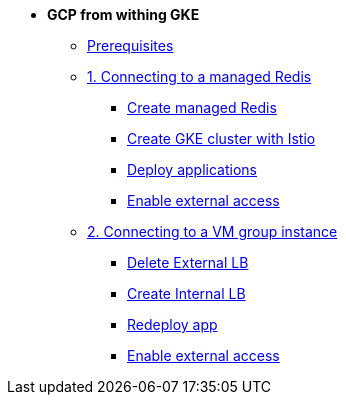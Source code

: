 * **GCP from withing GKE**

** xref:00_prerequisites.adoc[Prerequisites]
** xref:01_gke_to_memorystore.adoc[1. Connecting to a managed Redis]
*** xref:01_gke_to_memorystore.adoc#create-redis[Create managed Redis]
*** xref:01_gke_to_memorystore.adoc#create-gke-cluster[Create GKE cluster with Istio]
*** xref:01_gke_to_memorystore.adoc#deplo-apps[Deploy applications]
*** xref:01_gke_to_memorystore.adoc#enable-external-access[Enable external access]
** xref:02_gke_to_compute_instance.adoc[2. Connecting to a VM group instance]
*** xref:02_gke_to_compute_instance.adoc#delete-ext-lb[Delete External LB]
*** xref:02_gke_to_compute_instance.adoc#create-int-lb[Create Internal LB]
*** xref:02_gke_to_compute_instance.adoc#redeploy-travel-manager[Redeploy app]
*** xref:02_gke_to_compute_instance.adoc#enable-external-access[Enable external access]